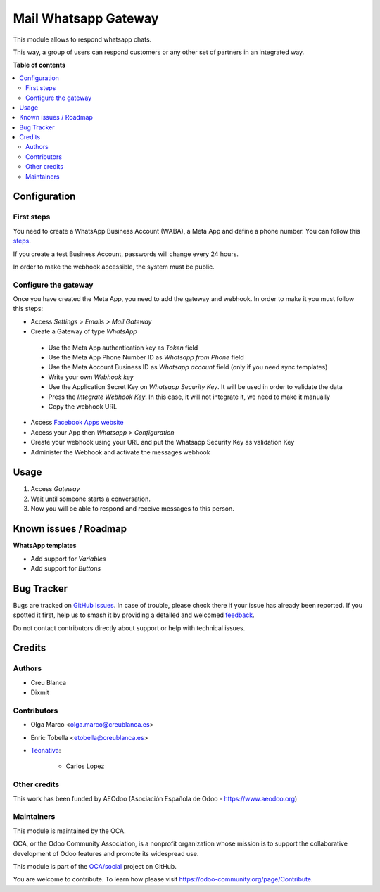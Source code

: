 =====================
Mail Whatsapp Gateway
=====================

.. 
   !!!!!!!!!!!!!!!!!!!!!!!!!!!!!!!!!!!!!!!!!!!!!!!!!!!!
   !! This file is generated by oca-gen-addon-readme !!
   !! changes will be overwritten.                   !!
   !!!!!!!!!!!!!!!!!!!!!!!!!!!!!!!!!!!!!!!!!!!!!!!!!!!!
   !! source digest: sha256:70475641a2c7498a1ee67811eadb397e33c33435cdd2efb8edce729026ad09c4
   !!!!!!!!!!!!!!!!!!!!!!!!!!!!!!!!!!!!!!!!!!!!!!!!!!!!

.. |badge1| image:: https://img.shields.io/badge/maturity-Beta-yellow.png
    :target: https://odoo-community.org/page/development-status
    :alt: Beta
.. |badge2| image:: https://img.shields.io/badge/licence-AGPL--3-blue.png
    :target: http://www.gnu.org/licenses/agpl-3.0-standalone.html
    :alt: License: AGPL-3
.. |badge3| image:: https://img.shields.io/badge/github-OCA%2Fsocial-lightgray.png?logo=github
    :target: https://github.com/OCA/social/tree/16.0/mail_gateway_whatsapp
    :alt: OCA/social
.. |badge4| image:: https://img.shields.io/badge/weblate-Translate%20me-F47D42.png
    :target: https://translation.odoo-community.org/projects/social-16-0/social-16-0-mail_gateway_whatsapp
    :alt: Translate me on Weblate
.. |badge5| image:: https://img.shields.io/badge/runboat-Try%20me-875A7B.png
    :target: https://runboat.odoo-community.org/builds?repo=OCA/social&target_branch=16.0
    :alt: Try me on Runboat

|badge1| |badge2| |badge3| |badge4| |badge5|

This module allows to respond whatsapp chats.

This way, a group of users can respond customers or any other set
of partners in an integrated way.

**Table of contents**

.. contents::
   :local:

Configuration
=============

First steps
~~~~~~~~~~~

You need to create a WhatsApp Business Account (WABA), a Meta App and define a phone number.
You can follow this `steps <https://developers.facebook.com/micro_site/url/?click_from_context_menu=true&country=ES&destination=https%3A%2F%2Fwww.facebook.com%2Fbusiness%2Fhelp%2F2087193751603668&event_type=click&last_nav_impression_id=0m3TRxrxOlly1eRmB&max_percent_page_viewed=22&max_viewport_height_px=1326&max_viewport_width_px=2560&orig_http_referrer=https%3A%2F%2Fdevelopers.facebook.com%2Fdocs%2Fwhatsapp%2Fcloud-api%2Fget-started-for-bsps%3Flocale%3Den_US&orig_request_uri=https%3A%2F%2Fdevelopers.facebook.com%2Fajax%2Fpagelet%2Fgeneric.php%2FDeveloperNotificationsPayloadPagelet%3Ffb_dtsg_ag%3D--sanitized--%26data%3D%257B%2522businessUserID%2522%253Anull%252C%2522cursor%2522%253Anull%252C%2522length%2522%253A15%252C%2522clientRequestID%2522%253A%2522js_k6%2522%257D%26__usid%3D6-Trd7hi4itpm%253APrd7ifiub2tvy%253A0-Ard7g9twdm0p1-RV%253D6%253AF%253D%26locale%3Den_US%26jazoest%3D24920&region=emea&scrolled=false&session_id=1jLoVJNU6iVMaw3ml&site=developers>`_.

If you create a test Business Account, passwords will change every 24 hours.

In order to make the webhook accessible, the system must be public.

Configure the gateway
~~~~~~~~~~~~~~~~~~~~~

Once you have created the Meta App, you need to add the gateway and webhook.
In order to make it you must follow this steps:

*  Access `Settings > Emails > Mail Gateway`
*  Create a Gateway of type `WhatsApp`

  *  Use the Meta App authentication key as `Token` field
  *  Use the Meta App Phone Number ID as `Whatsapp from Phone` field
  *  Use the Meta Account Business ID as `Whatsapp account` field (only if you need sync templates)
  *  Write your own `Webhook key`
  *  Use the Application Secret Key on `Whatsapp Security Key`. It will be used in order to validate the data
  *  Press the `Integrate Webhook Key`. In this case, it will not integrate it, we need to make it manually
  *  Copy the webhook URL

* Access `Facebook Apps website <https://developers.facebook.com/apps/>`_
* Access your App then `Whatsapp > Configuration`
* Create your webhook using your URL and put the Whatsapp Security Key as validation Key
* Administer the Webhook and activate the messages webhook

Usage
=====

1. Access `Gateway`
2. Wait until someone starts a conversation.
3. Now you will be able to respond and receive messages to this person.

Known issues / Roadmap
======================

**WhatsApp templates**

*  Add support for `Variables`
*  Add support for `Buttons`

Bug Tracker
===========

Bugs are tracked on `GitHub Issues <https://github.com/OCA/social/issues>`_.
In case of trouble, please check there if your issue has already been reported.
If you spotted it first, help us to smash it by providing a detailed and welcomed
`feedback <https://github.com/OCA/social/issues/new?body=module:%20mail_gateway_whatsapp%0Aversion:%2016.0%0A%0A**Steps%20to%20reproduce**%0A-%20...%0A%0A**Current%20behavior**%0A%0A**Expected%20behavior**>`_.

Do not contact contributors directly about support or help with technical issues.

Credits
=======

Authors
~~~~~~~

* Creu Blanca
* Dixmit

Contributors
~~~~~~~~~~~~

* Olga Marco <olga.marco@creublanca.es>
* Enric Tobella <etobella@creublanca.es>
* `Tecnativa <https://www.tecnativa.com>`_:

    * Carlos Lopez

Other credits
~~~~~~~~~~~~~

This work has been funded by AEOdoo (Asociación Española de Odoo - https://www.aeodoo.org)

Maintainers
~~~~~~~~~~~

This module is maintained by the OCA.

.. image:: https://odoo-community.org/logo.png
   :alt: Odoo Community Association
   :target: https://odoo-community.org

OCA, or the Odoo Community Association, is a nonprofit organization whose
mission is to support the collaborative development of Odoo features and
promote its widespread use.

This module is part of the `OCA/social <https://github.com/OCA/social/tree/16.0/mail_gateway_whatsapp>`_ project on GitHub.

You are welcome to contribute. To learn how please visit https://odoo-community.org/page/Contribute.
